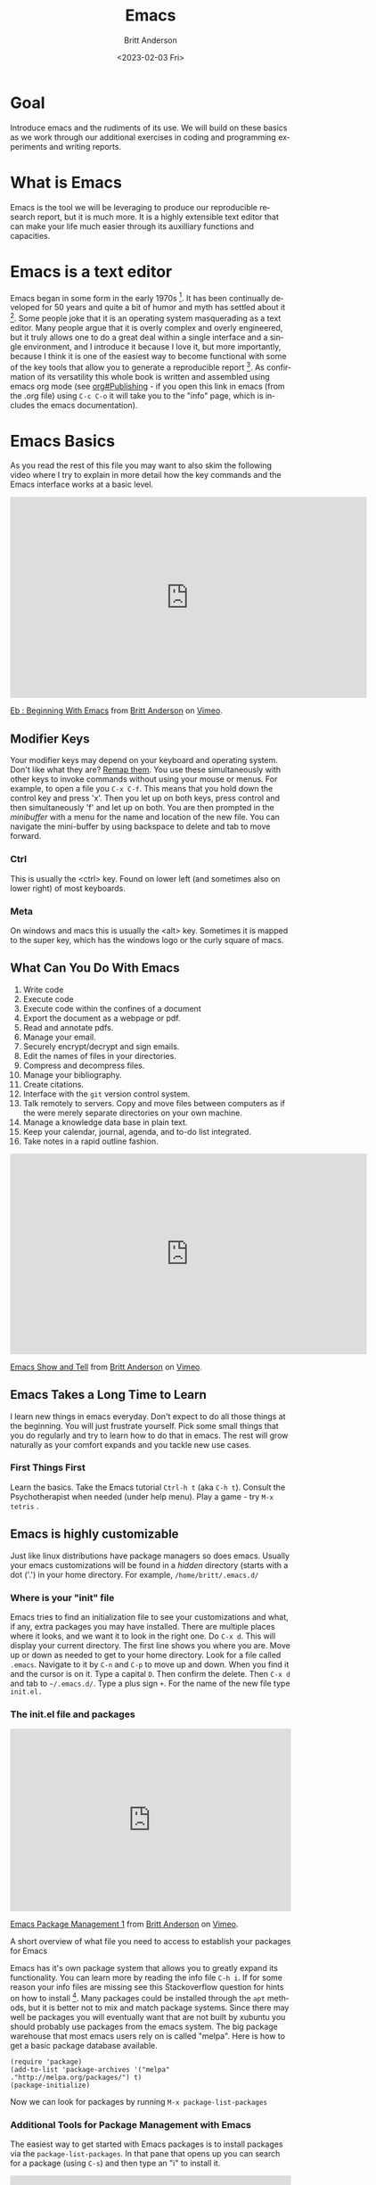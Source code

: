 # -*- org-link-file-path-type: relative; -*-
#+options: ':nil *:t -:t ::t <:t H:3 \n:nil ^:t arch:headline
#+options: author:t broken-links:nil c:nil creator:nil
#+options: d:(not "LOGBOOK") date:t e:t email:nil f:t inline:t num:t
#+options: p:nil pri:nil prop:nil stat:t tags:t tasks:t tex:t
#+options: timestamp:t title:t toc:t todo:t |:t
#+title: Emacs
#+date: <2023-02-03 Fri>
#+author: Britt Anderson
#+email: britt@uwaterloo.ca
#+language: en
#+select_tags: export
#+exclude_tags: noexport
#+creator: Emacs 28.2 (Org mode 9.6-pre)
#+bibliography: /home/britt/gitRepos/Intro2Computing4Psychology/chapters/i2c4p.bib
#+cite_export: csl assets/chicago-note-bibliography-16th-edition.csl

* Goal
  Introduce emacs and the rudiments of its use. We will build on these basics as we work through our additional exercises in coding and programming experiments and writing reports. 
* What is Emacs
  Emacs is the tool we will be leveraging to produce our reproducible research report, but it is much more. It is a highly extensible text editor that can make your life much easier through its auxilliary functions and capacities. 
* Emacs is a text editor
  Emacs began in some form in the early 1970s [fn:1]. It has been continually developed for 50 years and quite a bit of humor and myth has settled about it [fn:2]. Some people joke that it is an operating system masquerading as a text editor. Many people argue that it is overly complex and overly engineered, but it truly allows one to do a great deal within a single interface and a single environment, and I introduce it because I love it, but more importantly, because I think it is one of the easiest way to become functional with some of the key tools that allow you to generate a reproducible report [fn:3]. As confirmation of its versatility this whole book is written and assembled using emacs org mode (see [[info:org#Publishing][org#Publishing]] - if you open this link in emacs (from the .org file) using =C-c C-o= it will take you to the "info" page, which is includes the emacs documentation).
* Emacs Basics

As you read the rest of this file you may want to also skim the following video where I try to explain in more detail how the key commands and the Emacs interface works at a basic level.

#+begin_export html
<iframe src="https://player.vimeo.com/video/455628993?h=5f55d099d6" width="640" height="361" frameborder="0" allow="autoplay; fullscreen; picture-in-picture" allowfullscreen></iframe>
<p><a href="https://vimeo.com/455628993">Eb : Beginning With Emacs</a> from <a href="https://vimeo.com/epistemic">Britt Anderson</a> on <a href="https://vimeo.com">Vimeo</a>.</p>
#+end_export

** Modifier Keys
   Your modifier keys may depend on your keyboard and operating system. Don't like what they are? [[https://www.x.org/releases/current/doc/man/man1/xmodmap.1.xhtml][Remap them]]. You use these simultaneously with other keys to invoke commands without using your mouse or menus. For example, to open a file you ~C-x C-f~. This means that you hold down the control key and press 'x'. Then you let up on both keys, press control and then simultaneously 'f' and let up on both. You are then prompted in the /minibuffer/ with a menu for the name and location of the new file. You can navigate the mini-buffer by using backspace to delete and tab to move forward. 
*** Ctrl
    This is usually the <ctrl> key. Found on lower left (and sometimes also on lower right) of most keyboards.
*** Meta
    On windows and macs this is usually the <alt> key. Sometimes it is mapped to the super key, which has the windows logo or the curly square of macs. 
** What Can You Do With Emacs
   1. Write code
   2. Execute code
   3. Execute code within the confines of a document
   4. Export the document as a webpage or pdf.
   5. Read and annotate pdfs.
   6. Manage your email.
   7. Securely encrypt/decrypt and sign emails.
   8. Edit the names of files in your directories.
   9. Compress and decompress files.
   10. Manage your bibliography.
   11. Create citations.
   12. Interface with the ~git~ version control system.
   13. Talk remotely to servers. Copy and move files between computers as if the were merely separate directories on your own machine.
   14. Manage a knowledge data base in plain text.
   15. Keep your calendar, journal, agenda, and to-do list integrated.
   16. Take notes in a rapid outline fashion.

   #+Caption: A brief video exploring some of the above opportunities of Emacs
   #+begin_export html
   <iframe src="https://player.vimeo.com/video/455641662?h=516b5b0020" width="640" height="360" frameborder="0" allow="autoplay; fullscreen; picture-in-picture" allowfullscreen></iframe>
<p><a href="https://vimeo.com/455641662">Emacs Show and Tell</a> from <a href="https://vimeo.com/epistemic">Britt Anderson</a> on <a href="https://vimeo.com">Vimeo</a>.</p>

#+end_export
** Emacs Takes a Long Time to Learn
   I learn new things in emacs everyday. Don't expect to do all those things at the beginning. You will just frustrate yourself. Pick some small things that you do regularly and try to learn how to do that in emacs. The rest will grow naturally as your comfort expands and you tackle new use cases. 
*** First Things First
    Learn the basics. Take the Emacs tutorial  ~Ctrl-h t~ (aka =C-h t=). Consult the Psychotherapist when needed (under help menu). Play a game - try ~M-x tetris~ .
** Emacs is highly customizable
   Just like linux distributions have package managers so does emacs. Usually your emacs customizations will be found in a /hidden/ directory (starts with a dot ('.') in your home directory. For example, =/home/britt/.emacs.d/=
*** Where is your "init" file
    Emacs tries to find an initialization file to see your customizations and what, if any, extra packages you may have installed. There are multiple places where it looks, and we want it to look in the right one. 
    Do ~C-x d~. This will display your current directory. The first line shows you where you are. Move up or down as needed to get to your home directory. Look for a file called ~.emacs~. Navigate to it by ~C-n~ and ~C-p~ to move up and down. When you find it and the cursor is on it. Type a capital ~D~. Then confirm the delete. Then ~C-x d~ and tab to =~/.emacs.d/=. Type a plus sign ~+~. For the name of the new file type ~init.el.~
*** The init.el file and packages

#+begin_export html
<div style="padding:65.03% 0 0 0;position:relative;"><iframe src="https://player.vimeo.com/video/810618444?h=6e9557e0c4" style="position:absolute;top:0;left:0;width:100%;height:100%;" frameborder="0" allow="autoplay; fullscreen; picture-in-picture" allowfullscreen></iframe></div><script src="https://player.vimeo.com/api/player.js"></script>
<p><a href="https://vimeo.com/810618444">Emacs Package Management 1</a> from <a href="https://vimeo.com/epistemic">Britt Anderson</a> on <a href="https://vimeo.com">Vimeo</a>.</p>
<p>A short overview of what file you need to access to establish your packages for Emacs</p>
#+end_export

 Emacs has it's own package system that allows you to greatly expand its functionality. You can learn more by reading the info file =C-h i=. If for some reason your info files are missing see this Stackoverflow question for hints on how to install [fn:4]. Many packages could be installed through the =apt= methods, but it is better not to mix and match package systems. Since there may well be packages you will eventually want that are not built by xubuntu you should probably use packages from the emacs system. The big package warehouse that most emacs users rely on is called "melpa". Here is how to get a basic package database available.
    #+begin_src emacslisp :eval never :exports code
    (require 'package)
    (add-to-list 'package-archives '("melpa" ."http://melpa.org/packages/") t)
    (package-initialize)
    #+end_src
    Now we can look for packages by running ~M-x package-list-packages~
*** Additional Tools for Package Management with Emacs
    The easiest way to get started with Emacs packages is to install packages via the ~package-list-packages~. In that pane that opens up you can search for a package (using ~C-s~) and then type an "i" to install it.


#+begin_export html
   <div style="padding:65.03% 0 0 0;position:relative;"><iframe src="https://player.vimeo.com/video/810618692?h=6a31a1bea5" style="position:absolute;top:0;left:0;width:100%;height:100%;" frameborder="0" allow="autoplay; fullscreen; picture-in-picture" allowfullscreen></iframe></div><script src="https://player.vimeo.com/api/player.js"></script>
<p><a href="https://vimeo.com/810618692">Emacs Packagement - using use-package</a> from <a href="https://vimeo.com/epistemic">Britt Anderson</a> on <a href="https://vimeo.com">Vimeo</a>.</p>
<p>A demo of use-package for packages and configuration in Emacs</p> 
#+end_export
    
    As you become more comfortable with Emacs, if in fact you ever do, you might want to consider other ways to manage your package. I quite like [[https://suvratapte.com/configuring-emacs-from-scratch-use-package/][use-package]] as it allowed me to write down what packages and customizations I was using in a single place. Then I could use that file on a new computer to fairly easily get the same set-up. Here is an example of how one might use the =use-package= system:

    #+begin_src emacslisp :eval never :exports code
    (use-package elpy
    :ensure t
    :init (elpy-enable))
     
    (use-package ess
    :ensure t
    )
    #+end_src

    If you become even more expert you may want to manage and compile your emacs packages directly from source. For that you might want to manage packages with [[https://github.com/radian-software/straight.el][straight.el]]. This is definitely a more advanced package management system, and should wait until you feel comfortable using Emacs.

    Lastly, there are Emacs bundles where someone has decided to create a system that uses Emacs and contains an already configured selection of emacs packages that play well together. Many people find these a nice help when getting started. If you decide you want to keep trying emacs after this course, but find it hard to get started, then one of these two options ([[https://www.spacemacs.org/][spacemacs]] ; [[https://github.com/doomemacs/doomemacs][doomemacs]] ) might be worth a look. If you are the kind of person who likes books for learning, check out [[https://www.masteringemacs.org/][Mastering Emacs]]. 
*** Program Your Editor
    Emacs can be programmed with elisp code, it's own [[https://en.wikipedia.org/wiki/Lisp_(programming_language)][lisp]]. You can actually change the functions of your editor while using it. Usually, you don't really need to know elisp. You just need to have the confidence to cut and paste to the right location, usually your =init.el= file. 
**** An example: Turn off the tool bar.
     - To search for functions you can use the help ~C-h-f~. This will allow you to search for functions. Try the keyword menu and tab and see if you come across a likely contender (~menu-bar-showhide-tool-bar-menu-customize-disable~).
     - Navigate to the scratch buffer. Put that function in parantheses. Move to the end. Type ~C-x C-e~. Did your tool bar go away?
*** [[info:org#Top][Orgmode]]
    1. What is it? About the best thing ever.
    2. Make an outline. Keep a calendar. Add code to your documents. Make links. Include images.
    3. Practice now:
    Where is the help, remember? ~C-h i~
    1. Learn to use the short cuts to open, save, and so on. That is one of the powers of the command line and similar style tools. Enhance your productivity and control. 
    2. Create an outline.
    3. Create a link
    4. Insert an image
    5. Export as a web page.
    6. What would you need to export a pdf?
       You will probably need some extra packages from Ubuntu to do this. Emacs will rely on external packages to compile the "LaTeX" intermediate to a pdf. 
       Try installing ~texlive-latex-base texlive-latex-extra~. If that doesn't work, repeat with ~texlive-latex-recommended~. If that doesn't fix the problem go with ~texlive-full~. This is big package. Be patient.
* Emacs Activities and Assessments
** Task
  Create and submit an .org file edited in emacs. We will recreat the original [[file:rstudio.org::*First Rmd Assessment][First Rmd Assessment]] using this alternative markup syntax. 
** General Instructions
  1. Create an org file in emacs using your name as the file name.
  2. Create a major heading for you identifying information and put your name in bold and your student id in italics.
  3. Create a functioning link to a favorite website relevant to science or research.
  4. Create an inline link to an image from the web that will appear in your exported version.
  5. Verify that when you export your org file =C-c C-e h h= to html that you can open your html output and that it shows the properly configured output.


* Footnotes

[fn:1] https://www.emacswiki.org/emacs/EmacsHistory
[fn:2] https://xkcd.com/378/
[fn:3] https://journals.plos.org/plosbiology/article?id=10.1371/journal.pbio.2006930
[fn:4] https://emacs.stackexchange.com/questions/48211/emacs-manuals-are-missing-on-debian-ubuntu/48214#48214 To get this to work I enabled the non-free icon on the repositories, did  ~sudo apt install emacs-common-non-dfsg~ for all the documentation, and then ran as the super user the command to update the info directories. 



